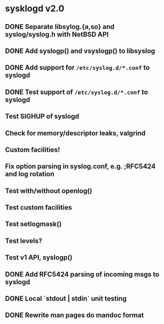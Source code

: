 #+STARTUP: showall
* sysklogd v2.0

** DONE Separate libsylog.{a,so} and syslog/syslog.h with NetBSD API
** DONE Add syslogp() and vsyslogp() to libsyslog
** DONE Add support for =/etc/syslog.d/*.conf= to syslogd
** DONE Test support of  =/etc/syslog.d/*.conf= to syslogd
** Test SIGHUP of syslogd
** Check for memory/descriptor leaks, valgrind
** Custom facilities!
** Fix option parsing in syslog.conf, e.g. ;RFC5424 and log rotation
** Test with/without openlog()
** Test custom facilities
** Test setlogmask()
** Test levels?
** Test v1 API, syslogp()
** DONE Add RFC5424 parsing of incoming msgs to syslogd
** DONE Local `stdout | stdin` unit testing
** DONE Rewrite man pages do mandoc format

